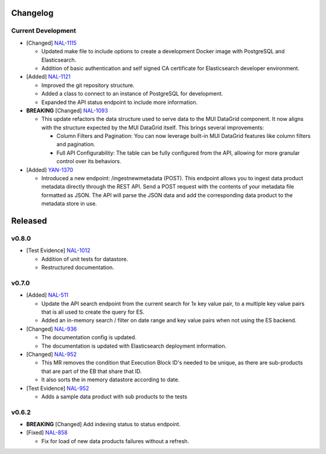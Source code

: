 Changelog
=========


Current Development
-------------------

* [Changed] `NAL-1115 <https://jira.skatelescope.org/browse/NAL-1115>`_ 

  - Updated make file to include options to create a development Docker image with PostgreSQL and Elasticsearch.
  - Addition of basic authentication and self signed CA certificate for Elasticsearch developer environment.  


* [Added] `NAL-1121 <https://jira.skatelescope.org/browse/NAL-1121>`_ 

  - Improved the git repository structure.
  - Added a class to connect to an instance of PostgreSQL for development.
  - Expanded the API status endpoint to include more information.

* **BREAKING** [Changed] `NAL-1093 <https://jira.skatelescope.org/browse/NAL-1093>`_ 

  - This update refactors the data structure used to serve data to the MUI DataGrid component. It now aligns with the structure expected by the MUI DataGrid itself. This brings several improvements:

    - Column Filters and Pagination: You can now leverage built-in MUI DataGrid features like column filters and pagination.
    - Full API Configurability: The table can be fully configured from the API, allowing for more granular control over its behaviors.

* [Added] `YAN-1370 <https://jira.skatelescope.org/browse/YAN-1370>`_ 

  - Introduced a new endpoint: /ingestnewmetadata (POST). This endpoint allows you to ingest data product metadata directly through the REST API. Send a POST request with the contents of your metadata file formatted as JSON. The API will parse the JSON data and add the corresponding data product to the metadata store in use.
 

Released
========

v0.8.0
------

* [Test Evidence] `NAL-1012 <https://jira.skatelescope.org/browse/NAL-1012>`_ 

  - Addition of unit tests for datastore.
  - Restructured documentation. 

v0.7.0
------

* [Added] `NAL-511 <https://jira.skatelescope.org/browse/NAL-511>`_ 
 
  - Update the API search endpoint from the current search for 1x key value pair, to a multiple key value pairs that is all used to create the query for ES.
  - Added an in-memory search / filter on date range and key value pairs when not using the ES backend.

* [Changed] `NAL-936 <https://jira.skatelescope.org/browse/NAL-936>`_ 

  - The documentation config is updated.
  - The documentation is updated with Elasticsearch deployment information.

* [Changed] `NAL-952 <https://jira.skatelescope.org/browse/NAL-952>`_ 

  - This MR removes the condition that Execution Block ID's needed to be unique, as there are sub-products that are part of the EB that share that ID.
  - It also sorts the in memory datastore according to date.

* [Test Evidence] `NAL-952 <https://jira.skatelescope.org/browse/NAL-952>`_ 

  - Adds a sample data product with sub products to the tests


v0.6.2
------

* **BREAKING** [Changed] Add indexing status to status endpoint.

* [Fixed] `NAL-858 <https://jira.skatelescope.org/browse/NAL-858>`_ 

  - Fix for load of new data products failures without a refresh.
